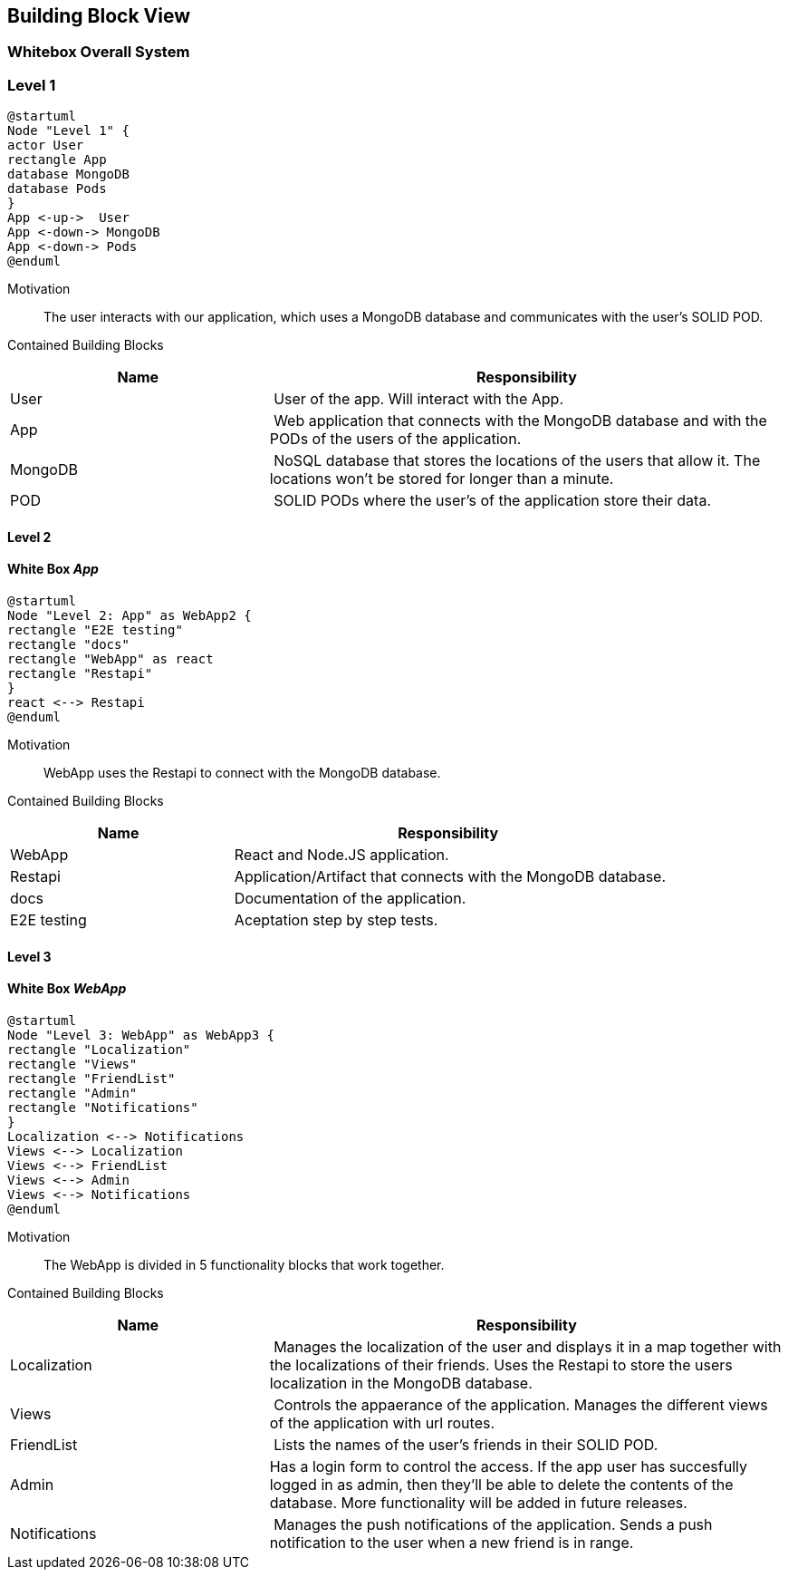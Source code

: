 [[section-building-block-view]]
== Building Block View
=== Whitebox Overall System
=== Level 1

[plantuml, "block level 1", png]
----
@startuml
Node "Level 1" {
actor User
rectangle App
database MongoDB
database Pods
}
App <-up->  User
App <-down-> MongoDB
App <-down-> Pods
@enduml
----

Motivation::
The user interacts with our application, which uses a MongoDB database and communicates with the user's SOLID POD.

Contained Building Blocks::
[cols="1,2" options="header"]
|===
| **Name** | **Responsibility**
| User | User of the app. Will interact with the App.
| App | Web application that connects with the MongoDB database and with the PODs of the users of the application.
| MongoDB | NoSQL database that stores the locations of the users that allow it. The locations won't be stored for longer than a minute.
| POD | SOLID PODs where the user's of the application store their data.
|===

==== Level 2
==== White Box _App_

[plantuml, "block level 2", png]
----
@startuml
Node "Level 2: App" as WebApp2 {
rectangle "E2E testing"
rectangle "docs"
rectangle "WebApp" as react
rectangle "Restapi"
}
react <--> Restapi
@enduml
----

Motivation::
WebApp uses the Restapi to connect with the MongoDB database.

Contained Building Blocks::
[cols="1,2" options="header"]
|===
| **Name** | **Responsibility**
| WebApp | React and Node.JS application. 
| Restapi | Application/Artifact that connects with the MongoDB database.
| docs | Documentation of the application.
| E2E testing | Aceptation step by step tests.
|===

==== Level 3
==== White Box _WebApp_

[plantuml, "block level 2", png]
----
@startuml
Node "Level 3: WebApp" as WebApp3 {
rectangle "Localization"
rectangle "Views"
rectangle "FriendList"
rectangle "Admin"
rectangle "Notifications"
}
Localization <--> Notifications
Views <--> Localization
Views <--> FriendList
Views <--> Admin
Views <--> Notifications
@enduml
----

Motivation::
The WebApp is divided in 5 functionality blocks that work together.

Contained Building Blocks::
[cols="1,2" options="header"]
|===
| **Name** | **Responsibility**
| Localization | Manages the localization of the user and displays it in a map together with the localizations of their friends. Uses the Restapi to store the users localization in the MongoDB database.
| Views | Controls the appaerance of the application. Manages the different views of the application with url routes.
| FriendList | Lists the names of the user's friends in their SOLID POD.
| Admin | Has a login form to control the access. If the app user has succesfully logged in as admin, then they'll be able to delete the contents of the database. More functionality will be added in future releases.
| Notifications | Manages the push notifications of the application. Sends a push notification to the user when a new friend is in range.
|===

